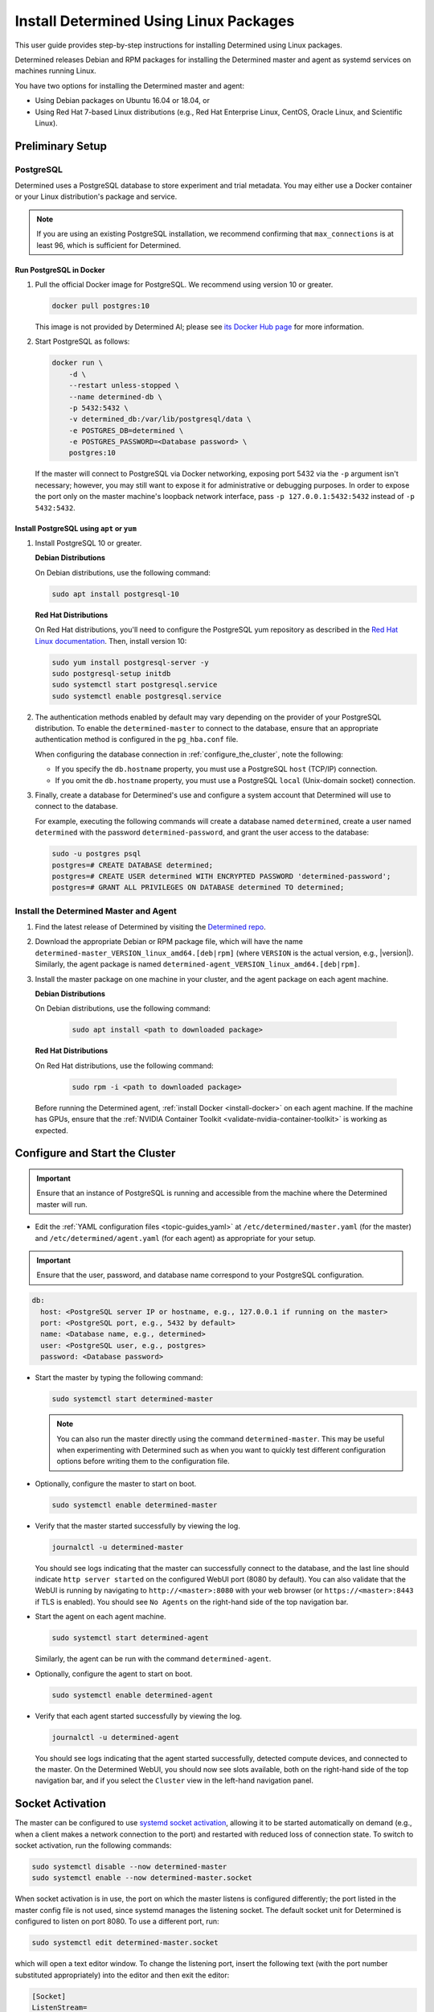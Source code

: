 .. _install-using-linux-packages:

#########################################
 Install Determined Using Linux Packages
#########################################

This user guide provides step-by-step instructions for installing Determined using Linux packages.

Determined releases Debian and RPM packages for installing the Determined master and agent as
systemd services on machines running Linux.

You have two options for installing the Determined master and agent:

-  Using Debian packages on Ubuntu 16.04 or 18.04, or
-  Using Red Hat 7-based Linux distributions (e.g., Red Hat Enterprise Linux, CentOS, Oracle Linux,
   and Scientific Linux).

*******************
 Preliminary Setup
*******************

PostgreSQL
==========

Determined uses a PostgreSQL database to store experiment and trial metadata. You may either use a
Docker container or your Linux distribution's package and service.

.. note::

   If you are using an existing PostgreSQL installation, we recommend confirming that
   ``max_connections`` is at least 96, which is sufficient for Determined.

Run PostgreSQL in Docker
------------------------

#. Pull the official Docker image for PostgreSQL. We recommend using version 10 or greater.

   .. code::

      docker pull postgres:10

   This image is not provided by Determined AI; please see `its Docker Hub page
   <https://hub.docker.com/_/postgres>`_ for more information.

#. Start PostgreSQL as follows:

   .. code::

      docker run \
          -d \
          --restart unless-stopped \
          --name determined-db \
          -p 5432:5432 \
          -v determined_db:/var/lib/postgresql/data \
          -e POSTGRES_DB=determined \
          -e POSTGRES_PASSWORD=<Database password> \
          postgres:10

   If the master will connect to PostgreSQL via Docker networking, exposing port 5432 via the ``-p``
   argument isn't necessary; however, you may still want to expose it for administrative or
   debugging purposes. In order to expose the port only on the master machine's loopback network
   interface, pass ``-p 127.0.0.1:5432:5432`` instead of ``-p 5432:5432``.

Install PostgreSQL using ``apt`` or ``yum``
-------------------------------------------

#. Install PostgreSQL 10 or greater.

   **Debian Distributions**

   On Debian distributions, use the following command:

   .. code::

      sudo apt install postgresql-10

   **Red Hat Distributions**

   On Red Hat distributions, you'll need to configure the PostgreSQL yum repository as described in
   the `Red Hat Linux documentation <https://www.postgresql.org/download/linux/redhat>`_. Then,
   install version 10:

   .. code::

      sudo yum install postgresql-server -y
      sudo postgresql-setup initdb
      sudo systemctl start postgresql.service
      sudo systemctl enable postgresql.service

#. The authentication methods enabled by default may vary depending on the provider of your
   PostgreSQL distribution. To enable the ``determined-master`` to connect to the database, ensure
   that an appropriate authentication method is configured in the ``pg_hba.conf`` file.

   When configuring the database connection in :ref:`configure_the_cluster`, note the following:

   -  If you specify the ``db.hostname`` property, you must use a PostgreSQL ``host`` (TCP/IP)
      connection.
   -  If you omit the ``db.hostname`` property, you must use a PostgreSQL ``local`` (Unix-domain
      socket) connection.

#. Finally, create a database for Determined's use and configure a system account that Determined
   will use to connect to the database.

   For example, executing the following commands will create a database named ``determined``, create
   a user named ``determined`` with the password ``determined-password``, and grant the user access
   to the database:

   .. code::

      sudo -u postgres psql
      postgres=# CREATE DATABASE determined;
      postgres=# CREATE USER determined WITH ENCRYPTED PASSWORD 'determined-password';
      postgres=# GRANT ALL PRIVILEGES ON DATABASE determined TO determined;

Install the Determined Master and Agent
=======================================

#. Find the latest release of Determined by visiting the `Determined repo
   <https://github.com/determined-ai/determined/releases/latest>`_.

#. Download the appropriate Debian or RPM package file, which will have the name
   ``determined-master_VERSION_linux_amd64.[deb|rpm]`` (where ``VERSION`` is the actual version,
   e.g., |version|). Similarly, the agent package is named
   ``determined-agent_VERSION_linux_amd64.[deb|rpm]``.

#. Install the master package on one machine in your cluster, and the agent package on each agent
   machine.

   **Debian Distributions**

   On Debian distributions, use the following command:

      .. code::

         sudo apt install <path to downloaded package>

   **Red Hat Distributions**

   On Red Hat distributions, use the following command:

      .. code::

         sudo rpm -i <path to downloaded package>

   Before running the Determined agent, :ref:`install Docker <install-docker>` on each agent
   machine. If the machine has GPUs, ensure that the :ref:`NVIDIA Container Toolkit
   <validate-nvidia-container-toolkit>` is working as expected.

.. _configure_the_cluster:

*********************************
 Configure and Start the Cluster
*********************************

.. important::

   Ensure that an instance of PostgreSQL is running and accessible from the machine where the
   Determined master will run.

-  Edit the :ref:`YAML configuration files <topic-guides_yaml>` at ``/etc/determined/master.yaml``
   (for the master) and ``/etc/determined/agent.yaml`` (for each agent) as appropriate for your
   setup.

.. important::

   Ensure that the user, password, and database name correspond to your PostgreSQL configuration.

.. code::

   db:
     host: <PostgreSQL server IP or hostname, e.g., 127.0.0.1 if running on the master>
     port: <PostgreSQL port, e.g., 5432 by default>
     name: <Database name, e.g., determined>
     user: <PostgreSQL user, e.g., postgres>
     password: <Database password>

-  Start the master by typing the following command:

   .. code::

      sudo systemctl start determined-master

   .. note::

      You can also run the master directly using the command ``determined-master``. This may be
      useful when experimenting with Determined such as when you want to quickly test different
      configuration options before writing them to the configuration file.

-  Optionally, configure the master to start on boot.

   .. code::

      sudo systemctl enable determined-master

-  Verify that the master started successfully by viewing the log.

   .. code::

      journalctl -u determined-master

   You should see logs indicating that the master can successfully connect to the database, and the
   last line should indicate ``http server started`` on the configured WebUI port (8080 by default).
   You can also validate that the WebUI is running by navigating to ``http://<master>:8080`` with
   your web browser (or ``https://<master>:8443`` if TLS is enabled). You should see ``No Agents``
   on the right-hand side of the top navigation bar.

-  Start the agent on each agent machine.

   .. code::

      sudo systemctl start determined-agent

   Similarly, the agent can be run with the command ``determined-agent``.

-  Optionally, configure the agent to start on boot.

   .. code::

      sudo systemctl enable determined-agent

-  Verify that each agent started successfully by viewing the log.

   .. code::

      journalctl -u determined-agent

   You should see logs indicating that the agent started successfully, detected compute devices, and
   connected to the master. On the Determined WebUI, you should now see slots available, both on the
   right-hand side of the top navigation bar, and if you select the ``Cluster`` view in the
   left-hand navigation panel.

.. _socket-activation:

*******************
 Socket Activation
*******************

The master can be configured to use `systemd socket activation
<https://0pointer.de/blog/projects/socket-activation.html>`__, allowing it to be started
automatically on demand (e.g., when a client makes a network connection to the port) and restarted
with reduced loss of connection state. To switch to socket activation, run the following commands:

.. code::

   sudo systemctl disable --now determined-master
   sudo systemctl enable --now determined-master.socket

When socket activation is in use, the port on which the master listens is configured differently;
the port listed in the master config file is not used, since systemd manages the listening socket.
The default socket unit for Determined is configured to listen on port 8080. To use a different
port, run:

.. code::

   sudo systemctl edit determined-master.socket

which will open a text editor window. To change the listening port, insert the following text (with
the port number substituted appropriately) into the editor and then exit the editor:

.. code::

   [Socket]
   ListenStream=
   ListenStream=0.0.0.0:<port>

For example, you might want to configure the master to listen on port 80 for HTTP traffic or on port
443 if using :ref:`TLS <tls>`.

After updating the configuration, run the following commands to put the change into effect (this
will restart the master):

.. code::

   sudo systemctl stop determined-master
   sudo systemctl restart determined-master.socket

See the systemd documentation on `socket unit files
<https://www.freedesktop.org/software/systemd/man/systemd.socket.html>`__ or `systemctl
<https://www.freedesktop.org/software/systemd/man/systemctl.html>`__ for more information.

********************
 Manage the Cluster
********************

To configure a service to start running automatically when its machine boots up, run ``sudo
systemctl enable <service>``, where the service is ``determined-master`` or ``determined-agent``.
You can also use ``sudo systemctl enable --now <service>`` to enable and immediately start a service
in one command.

To view the logging output of a service, run ``journalctl -u <service>``.

To manually stop a service, run ``sudo systemctl stop <service>``.
